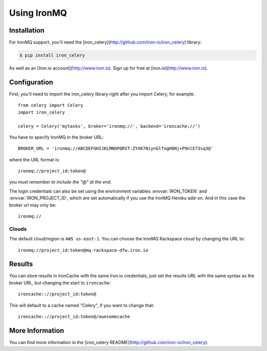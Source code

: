 .. _broker-ironmq:

==================
 Using IronMQ
==================

.. _broker-ironmq-installation:

Installation
============

For IronMQ support, you'll need the [iron_celery](http://github.com/iron-io/iron_celery) library:

.. code-block:: bash

    $ pip install iron_celery

As well as an [Iron.io account](http://www.iron.io). Sign up for free at [iron.io](http://www.iron.io).

.. _broker-ironmq-configuration:

Configuration
=============

First, you'll need to import the iron_celery library right after you import Celery, for example::

    from celery import Celery
    import iron_celery

    celery = Celery('mytasks', broker='ironmq://', backend='ironcache://')

You have to specify IronMQ in the broker URL::

    BROKER_URL = 'ironmq://ABCDEFGHIJKLMNOPQRST:ZYXK7NiynGlTogH8Nj+P9nlE73sq3@'

where the URL format is::

    ironmq://project_id:token@

you must *remember to include the "@" at the end*.

The login credentials can also be set using the environment variables
:envvar:`IRON_TOKEN` and :envvar:`IRON_PROJECT_ID`, which are set automatically if you use the IronMQ Heroku add-on.
And in this case the broker url may only be::

    ironmq://

Clouds
-----

The default cloud/region is ``AWS us-east-1``. You can choose the IronMQ Rackspace cloud by changing the URL to::

    ironmq://project_id:token@mq-rackspace-dfw.iron.io

Results
======

You can store results in IronCache with the same Iron.io credentials, just set the results URL with the same syntax
as the broker URL, but changing the start to ``ironcache``::

    ironcache:://project_id:token@

This will default to a cache named "Celery", if you want to change that::

    ironcache:://project_id:token@/awesomecache

More Information
===============

You can find more information in the [iron_celery README](http://github.com/iron-io/iron_celery).
